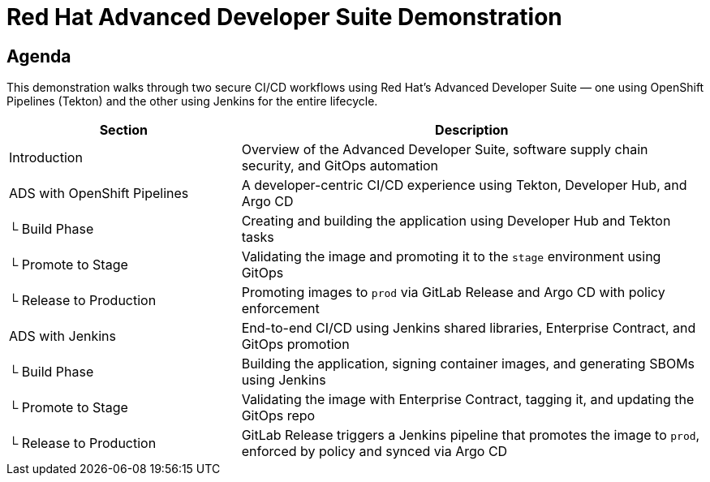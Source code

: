 = Red Hat Advanced Developer Suite Demonstration
:toc:
:toc-placement: preamble
:icons: font
:sectnums!:

== Agenda

This demonstration walks through two secure CI/CD workflows using Red Hat’s Advanced Developer Suite — one using OpenShift Pipelines (Tekton) and the other using Jenkins for the entire lifecycle.

[cols="1,2",options="header"]
|===
| Section | Description

| Introduction
| Overview of the Advanced Developer Suite, software supply chain security, and GitOps automation

| ADS with OpenShift Pipelines
| A developer-centric CI/CD experience using Tekton, Developer Hub, and Argo CD

| └ Build Phase
| Creating and building the application using Developer Hub and Tekton tasks

| └ Promote to Stage
| Validating the image and promoting it to the `stage` environment using GitOps

| └ Release to Production
| Promoting images to `prod` via GitLab Release and Argo CD with policy enforcement

| ADS with Jenkins
| End-to-end CI/CD using Jenkins shared libraries, Enterprise Contract, and GitOps promotion

| └ Build Phase
| Building the application, signing container images, and generating SBOMs using Jenkins

| └ Promote to Stage
| Validating the image with Enterprise Contract, tagging it, and updating the GitOps repo

| └ Release to Production
| GitLab Release triggers a Jenkins pipeline that promotes the image to `prod`, enforced by policy and synced via Argo CD
|===
